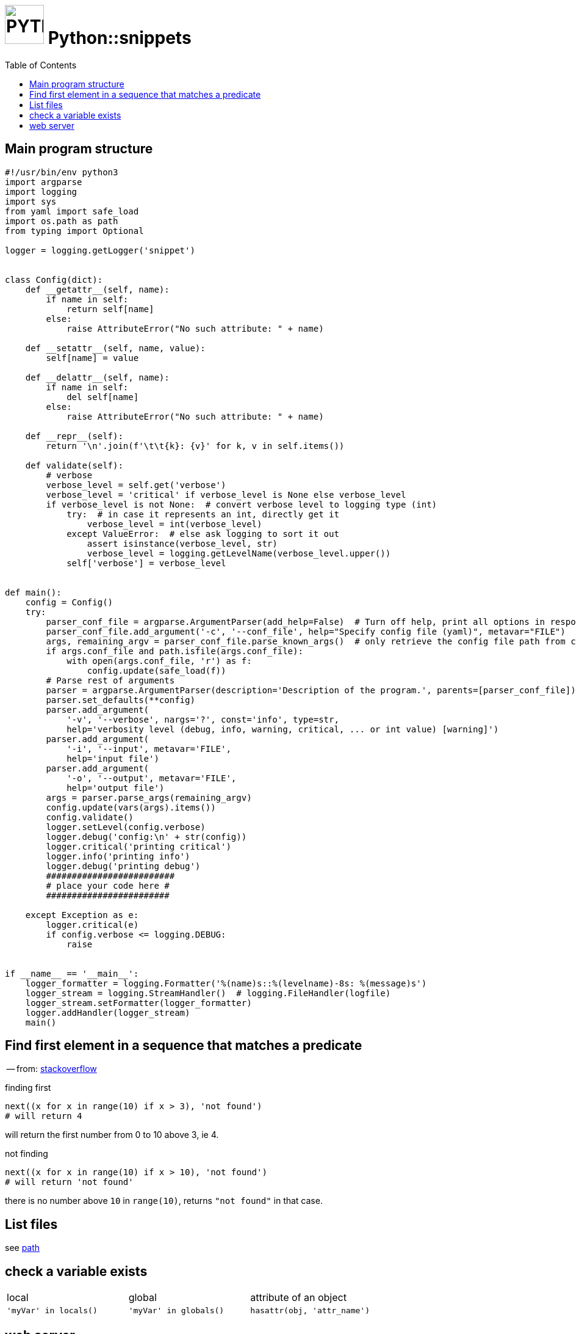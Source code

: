 # image:icon_python.svg["PYTHON", width=64px] Python::snippets
:toc:

## Main program structure

[source,python]
----
#!/usr/bin/env python3
import argparse
import logging
import sys
from yaml import safe_load
import os.path as path
from typing import Optional

logger = logging.getLogger('snippet')


class Config(dict):
    def __getattr__(self, name):
        if name in self:
            return self[name]
        else:
            raise AttributeError("No such attribute: " + name)

    def __setattr__(self, name, value):
        self[name] = value

    def __delattr__(self, name):
        if name in self:
            del self[name]
        else:
            raise AttributeError("No such attribute: " + name)

    def __repr__(self):
        return '\n'.join(f'\t\t{k}: {v}' for k, v in self.items())

    def validate(self):
        # verbose
        verbose_level = self.get('verbose')
        verbose_level = 'critical' if verbose_level is None else verbose_level
        if verbose_level is not None:  # convert verbose level to logging type (int)
            try:  # in case it represents an int, directly get it
                verbose_level = int(verbose_level)
            except ValueError:  # else ask logging to sort it out
                assert isinstance(verbose_level, str)
                verbose_level = logging.getLevelName(verbose_level.upper())
            self['verbose'] = verbose_level


def main():
    config = Config()
    try:
        parser_conf_file = argparse.ArgumentParser(add_help=False)  # Turn off help, print all options in response to -h
        parser_conf_file.add_argument('-c', '--conf_file', help="Specify config file (yaml)", metavar="FILE")
        args, remaining_argv = parser_conf_file.parse_known_args()  # only retrieve the config file path from cli
        if args.conf_file and path.isfile(args.conf_file):
            with open(args.conf_file, 'r') as f:
                config.update(safe_load(f))
        # Parse rest of arguments
        parser = argparse.ArgumentParser(description='Description of the program.', parents=[parser_conf_file])
        parser.set_defaults(**config)
        parser.add_argument(
            '-v', '--verbose', nargs='?', const='info', type=str,
            help='verbosity level (debug, info, warning, critical, ... or int value) [warning]')
        parser.add_argument(
            '-i', '--input', metavar='FILE',
            help='input file')
        parser.add_argument(
            '-o', '--output', metavar='FILE',
            help='output file')
        args = parser.parse_args(remaining_argv)
        config.update(vars(args).items())
        config.validate()
        logger.setLevel(config.verbose)
        logger.debug('config:\n' + str(config))
        logger.critical('printing critical')
        logger.info('printing info')
        logger.debug('printing debug')
        #########################
        # place your code here #
        ########################

    except Exception as e:
        logger.critical(e)
        if config.verbose <= logging.DEBUG:
            raise


if __name__ == '__main__':
    logger_formatter = logging.Formatter('%(name)s::%(levelname)-8s: %(message)s')
    logger_stream = logging.StreamHandler()  # logging.FileHandler(logfile)
    logger_stream.setFormatter(logger_formatter)
    logger.addHandler(logger_stream)
    main()

----

## Find first element in a sequence that matches a predicate
-- from: link:https://stackoverflow.com/questions/8534256/find-first-element-in-a-sequence-that-matches-a-predicate[stackoverflow]

.finding first
[source,python]
----
next((x for x in range(10) if x > 3), 'not found')
# will return 4
----

will return the first number from 0 to 10 above 3, ie 4.

.not finding
[source,python]
----
next((x for x in range(10) if x > 10), 'not found')
# will return 'not found'
----

there is no number above `10` in `range(10)`, returns `"not found"` in that case.


== List files

see link:path.adoc#list[path]

== check a variable exists

|================================================================================
| local                  | global                  | attribute of an object
| `'myVar' in locals()`  | `'myVar' in globals()`  | `hasattr(obj, 'attr_name')`
|================================================================================

== web server

[source,bash]
python -m http.server 8000
